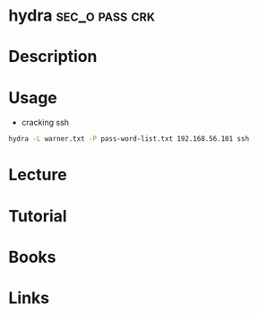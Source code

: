 #+TAGS: sec_o pass crk


* hydra							     :sec_o:pass:crk:
* Description
* Usage
- cracking ssh
#+BEGIN_SRC sh
hydra -L warner.txt -P pass-word-list.txt 192.168.56.101 ssh
#+END_SRC

* Lecture
* Tutorial
* Books
* Links
